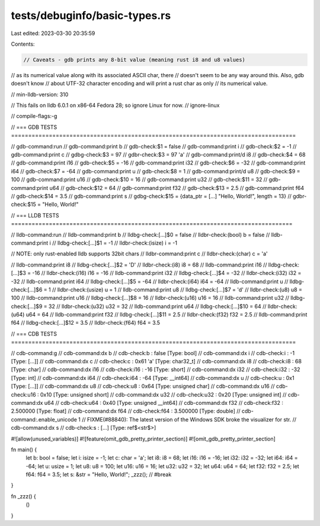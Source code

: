 tests/debuginfo/basic-types.rs
==============================

Last edited: 2023-03-30 20:35:59

Contents:

.. code-block:: rs

    // Caveats - gdb prints any 8-bit value (meaning rust i8 and u8 values)
// as its numerical value along with its associated ASCII char, there
// doesn't seem to be any way around this. Also, gdb doesn't know
// about UTF-32 character encoding and will print a rust char as only
// its numerical value.

// min-lldb-version: 310

// This fails on lldb 6.0.1 on x86-64 Fedora 28; so ignore Linux for now.
// ignore-linux

// compile-flags:-g

// === GDB TESTS ===================================================================================

// gdb-command:run
// gdb-command:print b
// gdb-check:$1 = false
// gdb-command:print i
// gdb-check:$2 = -1
// gdb-command:print c
// gdbg-check:$3 = 97
// gdbr-check:$3 = 97 'a'
// gdb-command:print/d i8
// gdb-check:$4 = 68
// gdb-command:print i16
// gdb-check:$5 = -16
// gdb-command:print i32
// gdb-check:$6 = -32
// gdb-command:print i64
// gdb-check:$7 = -64
// gdb-command:print u
// gdb-check:$8 = 1
// gdb-command:print/d u8
// gdb-check:$9 = 100
// gdb-command:print u16
// gdb-check:$10 = 16
// gdb-command:print u32
// gdb-check:$11 = 32
// gdb-command:print u64
// gdb-check:$12 = 64
// gdb-command:print f32
// gdb-check:$13 = 2.5
// gdb-command:print f64
// gdb-check:$14 = 3.5
// gdb-command:print s
// gdbg-check:$15 = {data_ptr = [...] "Hello, World!", length = 13}
// gdbr-check:$15 = "Hello, World!"

// === LLDB TESTS ==================================================================================

// lldb-command:run
// lldb-command:print b
// lldbg-check:[...]$0 = false
// lldbr-check:(bool) b = false
// lldb-command:print i
// lldbg-check:[...]$1 = -1
// lldbr-check:(isize) i = -1

// NOTE: only rust-enabled lldb supports 32bit chars
// lldbr-command:print c
// lldbr-check:(char) c = 'a'

// lldb-command:print i8
// lldbg-check:[...]$2 = 'D'
// lldbr-check:(i8) i8 = 68
// lldb-command:print i16
// lldbg-check:[...]$3 = -16
// lldbr-check:(i16) i16 = -16
// lldb-command:print i32
// lldbg-check:[...]$4 = -32
// lldbr-check:(i32) i32 = -32
// lldb-command:print i64
// lldbg-check:[...]$5 = -64
// lldbr-check:(i64) i64 = -64
// lldb-command:print u
// lldbg-check:[...]$6 = 1
// lldbr-check:(usize) u = 1
// lldb-command:print u8
// lldbg-check:[...]$7 = 'd'
// lldbr-check:(u8) u8 = 100
// lldb-command:print u16
// lldbg-check:[...]$8 = 16
// lldbr-check:(u16) u16 = 16
// lldb-command:print u32
// lldbg-check:[...]$9 = 32
// lldbr-check:(u32) u32 = 32
// lldb-command:print u64
// lldbg-check:[...]$10 = 64
// lldbr-check:(u64) u64 = 64
// lldb-command:print f32
// lldbg-check:[...]$11 = 2.5
// lldbr-check:(f32) f32 = 2.5
// lldb-command:print f64
// lldbg-check:[...]$12 = 3.5
// lldbr-check:(f64) f64 = 3.5

// === CDB TESTS ===================================================================================

// cdb-command:g
// cdb-command:dx b
// cdb-check:b                : false [Type: bool]
// cdb-command:dx i
// cdb-check:i                : -1 [Type: [...]]
// cdb-command:dx c
// cdb-check:c                : 0x61 'a' [Type: char32_t]
// cdb-command:dx i8
// cdb-check:i8               : 68 [Type: char]
// cdb-command:dx i16
// cdb-check:i16              : -16 [Type: short]
// cdb-command:dx i32
// cdb-check:i32              : -32 [Type: int]
// cdb-command:dx i64
// cdb-check:i64              : -64 [Type: __int64]
// cdb-command:dx u
// cdb-check:u                : 0x1 [Type: [...]]
// cdb-command:dx u8
// cdb-check:u8               : 0x64 [Type: unsigned char]
// cdb-command:dx u16
// cdb-check:u16              : 0x10 [Type: unsigned short]
// cdb-command:dx u32
// cdb-check:u32              : 0x20 [Type: unsigned int]
// cdb-command:dx u64
// cdb-check:u64              : 0x40 [Type: unsigned __int64]
// cdb-command:dx f32
// cdb-check:f32              : 2.500000 [Type: float]
// cdb-command:dx f64
// cdb-check:f64              : 3.500000 [Type: double]
// cdb-command:.enable_unicode 1
// FIXME(#88840): The latest version of the Windows SDK broke the visualizer for str.
// cdb-command:dx  s
// cdb-check:s                : [...] [Type: ref$<str$>]

#![allow(unused_variables)]
#![feature(omit_gdb_pretty_printer_section)]
#![omit_gdb_pretty_printer_section]

fn main() {
    let b: bool = false;
    let i: isize = -1;
    let c: char = 'a';
    let i8: i8 = 68;
    let i16: i16 = -16;
    let i32: i32 = -32;
    let i64: i64 = -64;
    let u: usize = 1;
    let u8: u8 = 100;
    let u16: u16 = 16;
    let u32: u32 = 32;
    let u64: u64 = 64;
    let f32: f32 = 2.5;
    let f64: f64 = 3.5;
    let s: &str = "Hello, World!";
    _zzz(); // #break
}

fn _zzz() {
    ()
}


